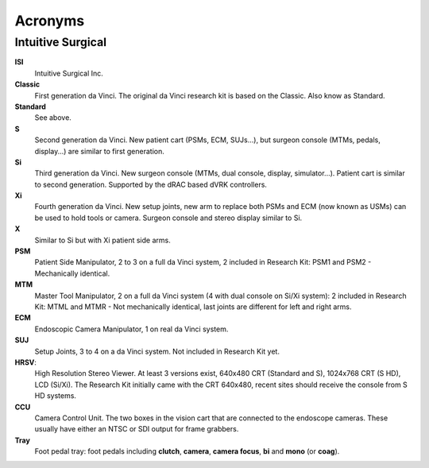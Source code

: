 ********
Acronyms
********

Intuitive Surgical
##################

**ISI**
  Intuitive Surgical Inc.
  
**Classic**
  First generation da Vinci. The original da Vinci research kit is based on the Classic. Also know as Standard.

**Standard**
  See above.
  
**S**
  Second generation da Vinci. New patient cart (PSMs, ECM, SUJs...), but surgeon console (MTMs, pedals, display...) are similar to first generation.
  
**Si**
  Third generation da Vinci. New surgeon console (MTMs, dual console, display, simulator...). Patient cart is similar to second generation. Supported by the dRAC based dVRK controllers.
  
**Xi**
  Fourth generation da Vinci.  New setup joints, new arm to replace both PSMs and ECM (now known as USMs) can be used to hold tools or camera.  Surgeon console and stereo display similar to Si.

**X**
  Similar to Si but with Xi patient side arms.

**PSM**
  Patient Side Manipulator, 2 to 3 on a full da Vinci system, 2 included in Research Kit: PSM1 and PSM2 - Mechanically identical.
  
**MTM**
  Master Tool Manipulator, 2 on a full da Vinci system (4 with dual console on Si/Xi system): 2 included in Research Kit: MTML and MTMR - Not mechanically identical, last joints are different for left and right arms.
  
**ECM**
  Endoscopic Camera Manipulator, 1 on real da Vinci system.

**SUJ**
  Setup Joints, 3 to 4 on a  da Vinci system.  Not included in Research Kit yet.

**HRSV**:
  High Resolution Stereo Viewer.  At least 3 versions exist, 640x480 CRT (Standard and S), 1024x768 CRT (S HD), LCD (Si/Xi).  The Research Kit initially came with the CRT 640x480, recent sites should receive the console from S HD systems.
  
**CCU**
  Camera Control Unit.   The two boxes in the vision cart that are connected to the endoscope cameras.  These usually have either an NTSC or SDI output for frame grabbers.
  
**Tray**
  Foot pedal tray: foot pedals including **clutch**, **camera**, **camera focus**, **bi** and **mono** (or **coag**).
